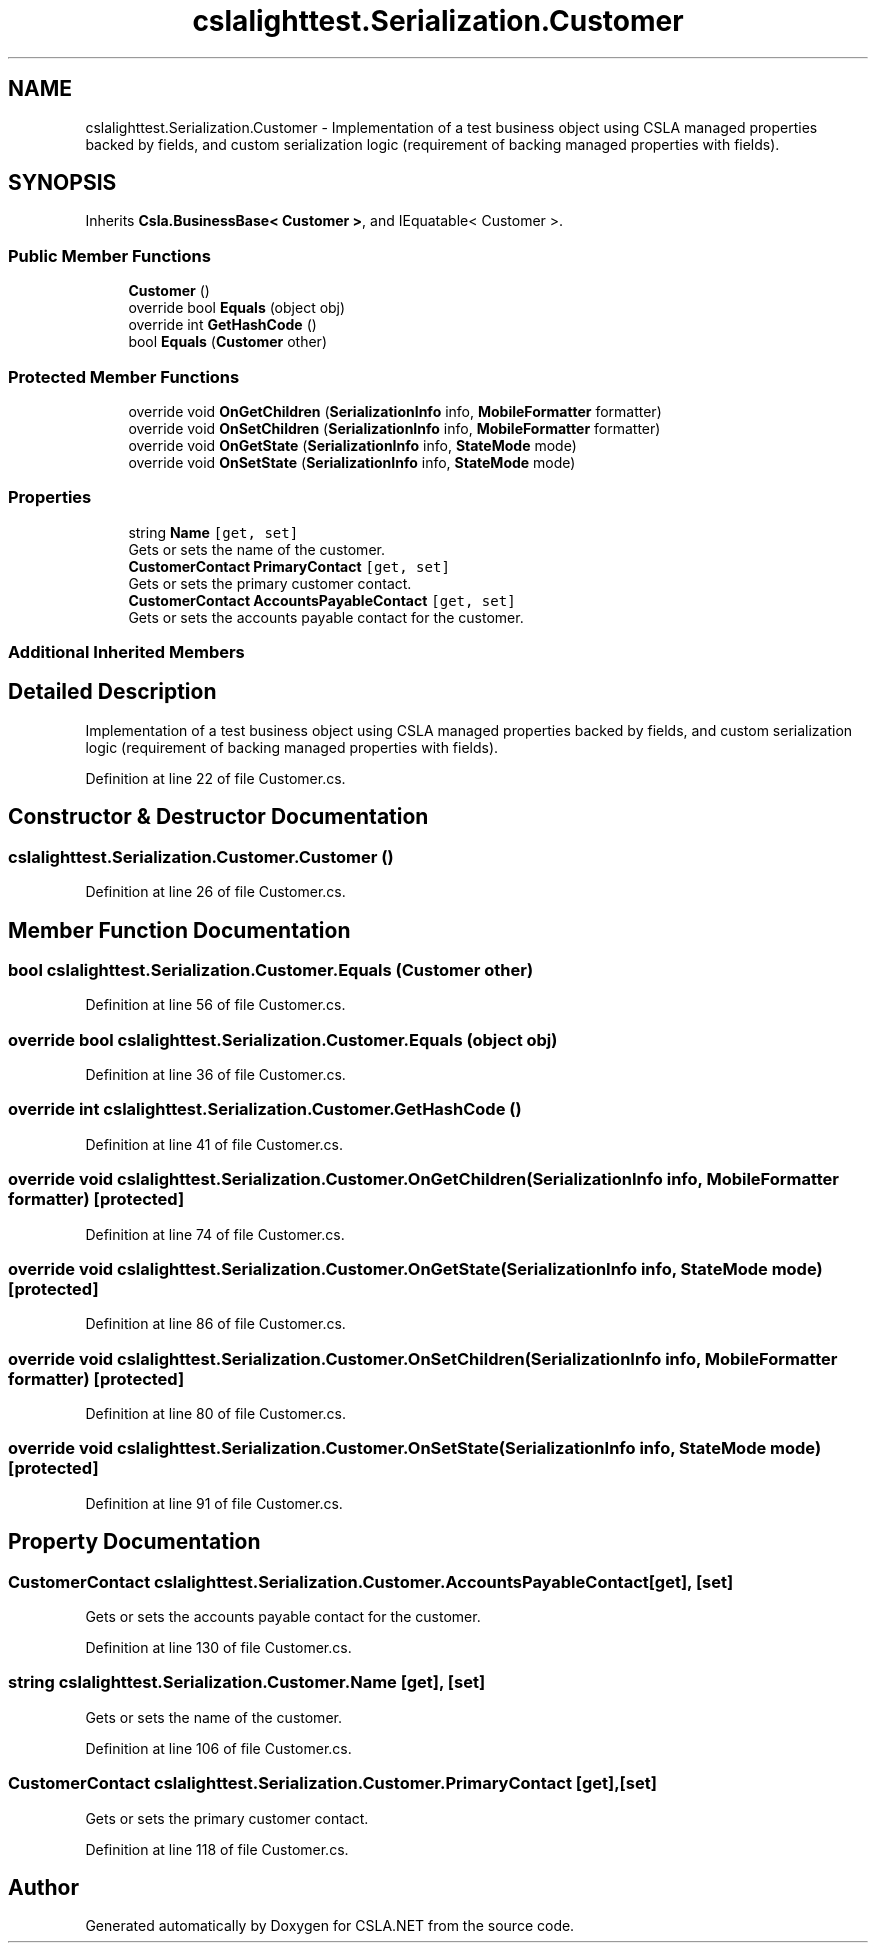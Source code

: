 .TH "cslalighttest.Serialization.Customer" 3 "Wed Jul 21 2021" "Version 5.4.2" "CSLA.NET" \" -*- nroff -*-
.ad l
.nh
.SH NAME
cslalighttest.Serialization.Customer \- Implementation of a test business object using CSLA managed properties backed by fields, and custom serialization logic (requirement of backing managed properties with fields)\&.  

.SH SYNOPSIS
.br
.PP
.PP
Inherits \fBCsla\&.BusinessBase< Customer >\fP, and IEquatable< Customer >\&.
.SS "Public Member Functions"

.in +1c
.ti -1c
.RI "\fBCustomer\fP ()"
.br
.ti -1c
.RI "override bool \fBEquals\fP (object obj)"
.br
.ti -1c
.RI "override int \fBGetHashCode\fP ()"
.br
.ti -1c
.RI "bool \fBEquals\fP (\fBCustomer\fP other)"
.br
.in -1c
.SS "Protected Member Functions"

.in +1c
.ti -1c
.RI "override void \fBOnGetChildren\fP (\fBSerializationInfo\fP info, \fBMobileFormatter\fP formatter)"
.br
.ti -1c
.RI "override void \fBOnSetChildren\fP (\fBSerializationInfo\fP info, \fBMobileFormatter\fP formatter)"
.br
.ti -1c
.RI "override void \fBOnGetState\fP (\fBSerializationInfo\fP info, \fBStateMode\fP mode)"
.br
.ti -1c
.RI "override void \fBOnSetState\fP (\fBSerializationInfo\fP info, \fBStateMode\fP mode)"
.br
.in -1c
.SS "Properties"

.in +1c
.ti -1c
.RI "string \fBName\fP\fC [get, set]\fP"
.br
.RI "Gets or sets the name of the customer\&. "
.ti -1c
.RI "\fBCustomerContact\fP \fBPrimaryContact\fP\fC [get, set]\fP"
.br
.RI "Gets or sets the primary customer contact\&. "
.ti -1c
.RI "\fBCustomerContact\fP \fBAccountsPayableContact\fP\fC [get, set]\fP"
.br
.RI "Gets or sets the accounts payable contact for the customer\&. "
.in -1c
.SS "Additional Inherited Members"
.SH "Detailed Description"
.PP 
Implementation of a test business object using CSLA managed properties backed by fields, and custom serialization logic (requirement of backing managed properties with fields)\&. 


.PP
Definition at line 22 of file Customer\&.cs\&.
.SH "Constructor & Destructor Documentation"
.PP 
.SS "cslalighttest\&.Serialization\&.Customer\&.Customer ()"

.PP
Definition at line 26 of file Customer\&.cs\&.
.SH "Member Function Documentation"
.PP 
.SS "bool cslalighttest\&.Serialization\&.Customer\&.Equals (\fBCustomer\fP other)"

.PP
Definition at line 56 of file Customer\&.cs\&.
.SS "override bool cslalighttest\&.Serialization\&.Customer\&.Equals (object obj)"

.PP
Definition at line 36 of file Customer\&.cs\&.
.SS "override int cslalighttest\&.Serialization\&.Customer\&.GetHashCode ()"

.PP
Definition at line 41 of file Customer\&.cs\&.
.SS "override void cslalighttest\&.Serialization\&.Customer\&.OnGetChildren (\fBSerializationInfo\fP info, \fBMobileFormatter\fP formatter)\fC [protected]\fP"

.PP
Definition at line 74 of file Customer\&.cs\&.
.SS "override void cslalighttest\&.Serialization\&.Customer\&.OnGetState (\fBSerializationInfo\fP info, \fBStateMode\fP mode)\fC [protected]\fP"

.PP
Definition at line 86 of file Customer\&.cs\&.
.SS "override void cslalighttest\&.Serialization\&.Customer\&.OnSetChildren (\fBSerializationInfo\fP info, \fBMobileFormatter\fP formatter)\fC [protected]\fP"

.PP
Definition at line 80 of file Customer\&.cs\&.
.SS "override void cslalighttest\&.Serialization\&.Customer\&.OnSetState (\fBSerializationInfo\fP info, \fBStateMode\fP mode)\fC [protected]\fP"

.PP
Definition at line 91 of file Customer\&.cs\&.
.SH "Property Documentation"
.PP 
.SS "\fBCustomerContact\fP cslalighttest\&.Serialization\&.Customer\&.AccountsPayableContact\fC [get]\fP, \fC [set]\fP"

.PP
Gets or sets the accounts payable contact for the customer\&. 
.PP
Definition at line 130 of file Customer\&.cs\&.
.SS "string cslalighttest\&.Serialization\&.Customer\&.Name\fC [get]\fP, \fC [set]\fP"

.PP
Gets or sets the name of the customer\&. 
.PP
Definition at line 106 of file Customer\&.cs\&.
.SS "\fBCustomerContact\fP cslalighttest\&.Serialization\&.Customer\&.PrimaryContact\fC [get]\fP, \fC [set]\fP"

.PP
Gets or sets the primary customer contact\&. 
.PP
Definition at line 118 of file Customer\&.cs\&.

.SH "Author"
.PP 
Generated automatically by Doxygen for CSLA\&.NET from the source code\&.
